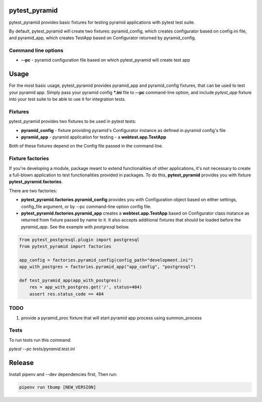 .. image:: https://raw.githubusercontent.com/fizyk/pytest_pyramid/master/logo.png
    :width: 100px
    :height: 100px

pytest_pyramid
==============

.. image:: https://img.shields.io/pypi/v/pytest_pyramid.svg
    :target: https://pypi.python.org/pypi/pytest_pyramid/
    :alt: Latest PyPI version

.. image:: https://img.shields.io/pypi/wheel/pytest_pyramid.svg
    :target: https://pypi.python.org/pypi/pytest_pyramid/
    :alt: Wheel Status

.. image:: https://img.shields.io/pypi/pyversions/pytest_pyramid.svg
    :target: https://pypi.python.org/pypi/pytest_pyramid/
    :alt: Supported Python Versions

.. image:: https://img.shields.io/pypi/l/pytest_pyramid.svg
    :target: https://pypi.python.org/pypi/pytest_pyramid/
    :alt: License

pytest_pyramid provides basic fixtures for testing pyramid applications with pytest test suite.

By default, pytest_pyramid will create two fixtures: pyramid_config, which creates configurator based on config.ini file, and pyramid_app, which creates TestApp based on Configurator returned by pyramid_config.

Command line options
--------------------

* **--pc** - pyramid configuration file based on which pytest_pyramid will create test app

Usage
=====

For the most basic usage, pytest_pyramid provides pyramid_app and pyramid_config fixtures,
that can be used to test your pyramid app.
Simply pass your pyramid config ***.ini** file to **--pc** command-line option,
and include *pytest_app* fixture into your test suite to be able to use it for
integration tests.

Fixtures
--------

pytest_pyramid provides two fixtures to be used in pytest tests:

* **pyramid_config** - fixture providing pyramid's Configurator instance as
  defined in pyramid config's file
* **pyramid_app** - pyramid application for testing - a **webtest.app.TestApp**

Both of these fixtures depend on the Config file passed in the command line.


Fixture factories
-----------------

If you're developing a module, package meant to extend functionalities of other
applications, it's not necessary to create a full-blown application to test
functionalities provided in packages. To do this, **pytest_pyramid** provides
you with fixture **pytest_pyramid.factories**.

There are two factories:

* **pytest_pyramid.factories.pyramid_config** provides you with Configuration object based on either settings, config_file argument, or by --pc command-line option config file.
* **pytest_pyramid.factories.pyramid_app** creates a **webtest.app.TestApp** based on Configurator class instance as returned from fixture passed by name to it. It also accepts additional fixtures that should be loaded before the `pyramid_app`. See the example with `postgresql` below.

.. code-block:: python

    from pytest_postgresql.plugin import postgresql
    from pytest_pyramid import factories

    app_config = factories.pyramid_config(config_path="development.ini")
    app_with_postgres = factories.pyramid_app("app_config", "postgresql")

    def test_pyramid_app(app_with_postgres):
        res = app_with_postgres.get('/', status=404)
        assert res.status_code == 404


TODO
----

#. provide a pyramid_proc fixture that will start pyramid app process using summon_process


Tests
-----

To run tests run this command:

`pytest --pc tests/pyramid.test.ini`

Release
=======

Install pipenv and --dev dependencies first, Then run:

.. code-block::

    pipenv run tbump [NEW_VERSION]

